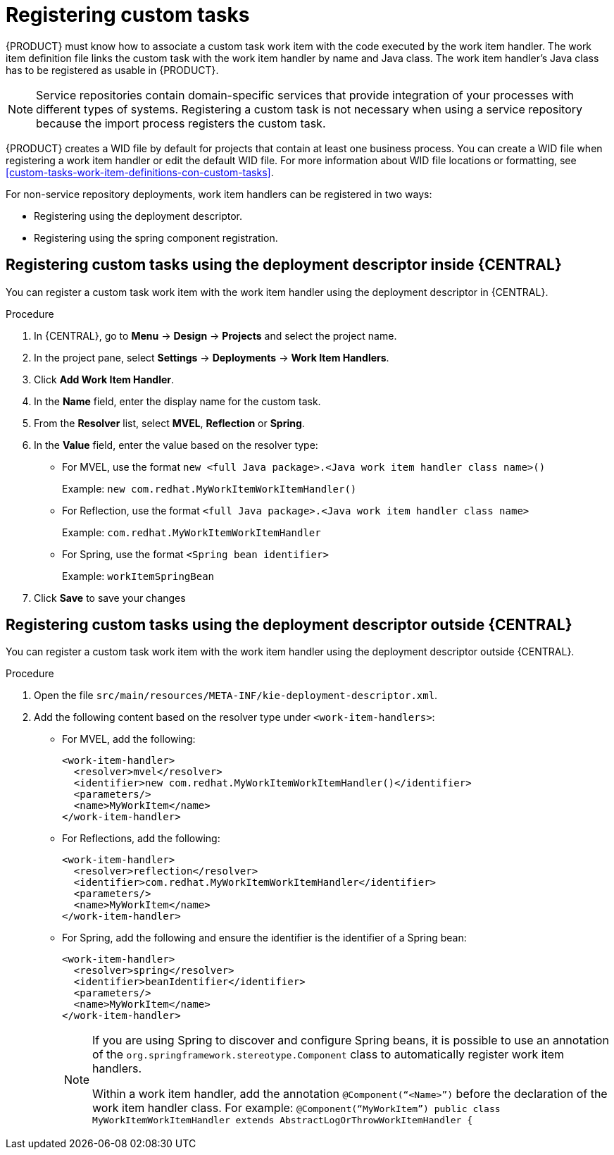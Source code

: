 [id='_registering-custom-tasks-proc-{context}']
= Registering custom tasks

{PRODUCT} must know how to associate a custom task work item with the code executed by the work item handler. The work item definition file links the custom task with the work item handler by name and Java class. The work item handler’s Java class has to be registered as usable in {PRODUCT}.

NOTE: Service repositories contain domain-specific services that provide integration of your processes with different types of systems. Registering a custom task is not necessary when using a service repository because the import process registers the custom task.

{PRODUCT} creates a WID file by default for projects that contain at least one business process. You can create a WID file when registering a work item handler or edit the default WID file. For more information about WID file locations or formatting, see <<custom-tasks-work-item-definitions-con-custom-tasks>>.

For non-service repository deployments, work item handlers can be registered in two ways:

* Registering using the deployment descriptor.
* Registering using the spring component registration.

== Registering custom tasks using the deployment descriptor inside {CENTRAL}

You can register a custom task work item with the work item handler using the deployment descriptor in {CENTRAL}.

.Procedure
. In {CENTRAL}, go to *Menu* -> *Design* -> *Projects* and select the project name.
. In the project pane, select *Settings* -> *Deployments* -> *Work Item Handlers*.
. Click *Add Work Item Handler*.
. In the *Name* field, enter the display name for the custom task.
. From the *Resolver* list, select *MVEL*, *Reflection* or *Spring*.
. In the *Value* field, enter the value based on the resolver type:
* For MVEL, use the format `new <full Java package>.<Java work item handler class name>()`
+
Example: `new com.redhat.MyWorkItemWorkItemHandler()`
* For Reflection, use the format `<full Java package>.<Java work item handler class name>`
+
Example: `com.redhat.MyWorkItemWorkItemHandler`
* For Spring, use the format `<Spring bean identifier>`
+
Example: `workItemSpringBean`
. Click *Save* to save your changes

== Registering custom tasks using the deployment descriptor outside {CENTRAL}

You can register a custom task work item with the work item handler using the deployment descriptor outside {CENTRAL}.

.Procedure
. Open the file `src/main/resources/META-INF/kie-deployment-descriptor.xml`.
. Add the following content based on the resolver type under `<work-item-handlers>`:
* For MVEL, add the following:
+
----
<work-item-handler>
  <resolver>mvel</resolver>
  <identifier>new com.redhat.MyWorkItemWorkItemHandler()</identifier>
  <parameters/>
  <name>MyWorkItem</name>
</work-item-handler>
----
* For Reflections, add the following:
+
----
<work-item-handler>
  <resolver>reflection</resolver>
  <identifier>com.redhat.MyWorkItemWorkItemHandler</identifier>
  <parameters/>
  <name>MyWorkItem</name>
</work-item-handler>
----
* For Spring, add the following and ensure the identifier is the identifier of a Spring bean:
+
----
<work-item-handler>
  <resolver>spring</resolver>
  <identifier>beanIdentifier</identifier>
  <parameters/>
  <name>MyWorkItem</name>
</work-item-handler>
----
+
[NOTE]
====
If you are using Spring to discover and configure Spring beans, it is possible to use an annotation of the `org.springframework.stereotype.Component` class to automatically register work item handlers.

Within a work item handler, add the annotation `@Component(“<Name>”)` before the declaration of the work item handler class. For example: `@Component(“MyWorkItem”) public class MyWorkItemWorkItemHandler extends AbstractLogOrThrowWorkItemHandler {`
====
